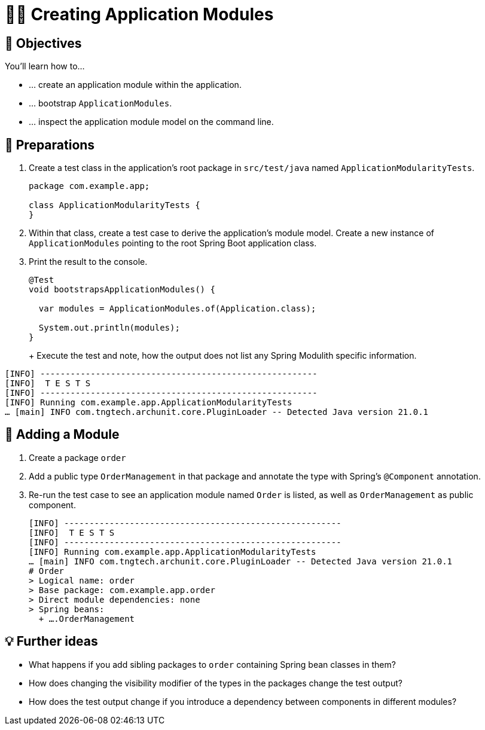[[fundamentals.creating-modules]]
= 🧑‍💻 Creating Application Modules
:tabsize: 2
:source: complete/src/main/java/com/example/app
:test-source: complete/src/test/java/com/example/app

[[fundamentals.creating-modules.objectives]]
== 🎯 Objectives

You'll learn how to…

* … create an application module within the application.
* … bootstrap `ApplicationModules`.
* … inspect the application module model on the command line.

[[fundamentals.creating-modules.preparations]]
== 👣 Preparations

. Create a test class in the application's root package in `src/test/java` named `ApplicationModularityTests`.
+
ifndef::educates[]
[source, java]
----
package com.example.app;

class ApplicationModularityTests {
}
----
endif::[]

. Within that class, create a test case to derive the application's module model.
Create a new instance of `ApplicationModules` pointing to the root Spring Boot application class.

. Print the result to the console.
+
ifndef::educates[]
[source, java]
----
@Test
void bootstrapsApplicationModules() {

	var modules = ApplicationModules.of(Application.class);

	System.out.println(modules);
}
----
endif::[]
+
ifdef::educates[]
Expand the section below for clickable instructions.
+
[source, section:begin]
----
title: "Clickable instructions"
----
+
[source, terminal:execute-all]
----
command: mkdir -p src/test/java/com/example/app
autostart: true
hidden: true
----
+
[source, dashboard:reload-dashboard]
----
name: Editor
autostart: true
hidden: true
----
+
[source, editor:append-lines-to-file]
----
file: ~/exercises/src/test/java/com/example/app/ApplicationModularityTests.java
text: |
	package com.example.app;

	class ApplicationModularityTests {}
----
+
[source, editor:select-matching-text]
----
file: ~/exercises/src/test/java/com/example/app/ApplicationModularityTests.java
text: "class ApplicationModularityTests {"
before: 0
after: 1
----
+
[source, editor:replace-text-selection]
----
file: ~/exercises/src/test/java/com/example/app/ApplicationModularityTests.java
text: |
	import org.junit.jupiter.api.Test;
	import org.springframework.modulith.core.ApplicationModules;

	class ApplicationModularityTests {

		@Test
		void bootstrapsApplicationModules() {

			var modules = ApplicationModules.of(Application.class);

			System.out.println(modules);
		}
	}
----
+
[source, section:end]
----
----
endif::[]
+
Execute the test and note, how the output does not list any Spring Modulith specific information.
+
ifdef::educates[]
[source, terminal:execute]
----
command: mvnw test
----
+
endif::[]

[source, bash]
----
[INFO] -------------------------------------------------------
[INFO]  T E S T S
[INFO] -------------------------------------------------------
[INFO] Running com.example.app.ApplicationModularityTests
… [main] INFO com.tngtech.archunit.core.PluginLoader -- Detected Java version 21.0.1
----

[[fundamentals.creating-modules.adding-a-module]]
== 👣 Adding a Module

. Create a package `order`
. Add a public type `OrderManagement` in that package and annotate the type with Spring's `@Component` annotation.
+
ifdef::educates[]
Expand the section below for clickable instructions.
+
[source, section:begin]
----
title: "Clickable instructions"
----
+
[source, terminal:execute-all]
----
command: mkdir -p src/main/java/com/example/app/order
autostart: true
hidden: true
----
+
[source, dashboard:reload-dashboard]
----
name: Editor
autostart: true
hidden: true
----
+
[source, editor:append-lines-to-file]
----
file: ~/exercises/src/main/java/com/example/app/order/OrderManagement.java
text: |
	package com.example.app.order;

	import org.springframework.stereotype.Component;

	@Component
	public class OrderManagement {}
----
+
[source, section:end]
----
----
endif::[]

. Re-run the test case to see an application module named `Order` is listed, as well as `OrderManagement` as public component.
+
ifdef::educates[]
[source, terminal:execute]
----
command: mvnw test
----
+
endif::[]

[source, bash]
----
[INFO] -------------------------------------------------------
[INFO]  T E S T S
[INFO] -------------------------------------------------------
[INFO] Running com.example.app.ApplicationModularityTests
… [main] INFO com.tngtech.archunit.core.PluginLoader -- Detected Java version 21.0.1
# Order
> Logical name: order
> Base package: com.example.app.order
> Direct module dependencies: none
> Spring beans:
  + ….OrderManagement
----

[[fundamentals.creating-modules.further-ideas]]
== 💡 Further ideas
* What happens if you add sibling packages to `order` containing Spring bean classes in them?
* How does changing the visibility modifier of the types in the packages change the test output?
* How does the test output change if you introduce a dependency between components in different modules?

ifdef::educates[]
[[fundamentals.creating-modules.help]]
== 💡 Help!

If you're having trouble with the code, expand this section for help.

[source, section:begin]
----
title: "Solution"
----

[source, java]
----
package com.example.app;

import org.junit.jupiter.api.Test;
import org.springframework.modulith.core.ApplicationModules;

class ApplicationModularityTests {

	@Test
	void bootstrapsApplicationModules() {

		var modules = ApplicationModules.of(Application.class);

		System.out.println(modules);
	}
}
----

[source, java]
----
package com.example.app.order;

import org.springframework.stereotype.Component;

@Component
public class OrderManagement {}
----

[source, section:end]
----
----
endif::[]
